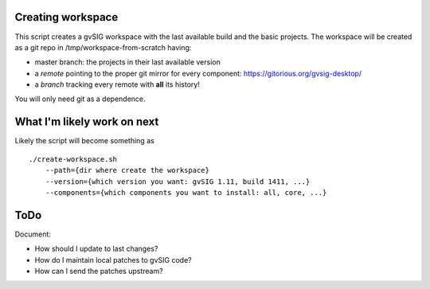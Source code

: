 Creating workspace
==================

This script creates a gvSIG workspace with the last available build and the
basic projects. The workspace will be created as a git repo in
/tmp/workspace-from-scratch having:

- master branch: the projects in their last available version
- a *remote* pointing to the proper git mirror for every component:
  https://gitorious.org/gvsig-desktop/
- a *branch* tracking every remote with **all** its history!

You will only need git as a dependence.

What I'm likely work on next
============================

Likely the script will become something as ::

       ./create-workspace.sh
           --path={dir where create the workspace}
           --version={which version you want: gvSIG 1.11, build 1411, ...}
           --components={which components you want to install: all, core, ...}

ToDo
====

Document:

- How should I update to last changes?
- How do I maintain local patches to gvSIG code?
- How can I send the patches upstream?
